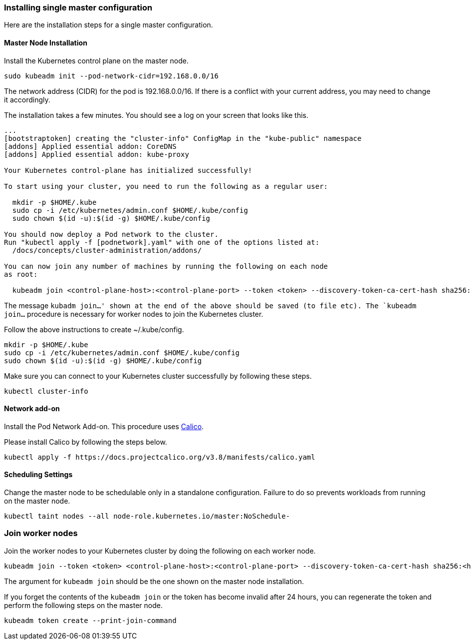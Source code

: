 === Installing single master configuration

Here are the installation steps for a single master configuration.

==== Master Node Installation

Install the Kubernetes control plane on the master node.

----
sudo kubeadm init --pod-network-cidr=192.168.0.0/16
----

The network address (CIDR) for the pod is 192.168.0.0/16.
If there is a conflict with your current address, you may need to change it accordingly.

The installation takes a few minutes. You should see a log on your screen that looks like this.

----
...
[bootstraptoken] creating the "cluster-info" ConfigMap in the "kube-public" namespace
[addons] Applied essential addon: CoreDNS
[addons] Applied essential addon: kube-proxy

Your Kubernetes control-plane has initialized successfully!

To start using your cluster, you need to run the following as a regular user:

  mkdir -p $HOME/.kube
  sudo cp -i /etc/kubernetes/admin.conf $HOME/.kube/config
  sudo chown $(id -u):$(id -g) $HOME/.kube/config

You should now deploy a Pod network to the cluster.
Run "kubectl apply -f [podnetwork].yaml" with one of the options listed at:
  /docs/concepts/cluster-administration/addons/

You can now join any number of machines by running the following on each node
as root:

  kubeadm join <control-plane-host>:<control-plane-port> --token <token> --discovery-token-ca-cert-hash sha256:<hash>
----

The message `kubadm join...' shown at the end of the above should be saved (to file etc).
The `kubeadm join...` procedure is necessary for worker nodes to join the Kubernetes cluster.

Follow the above instructions to create ~/.kube/config.

----
mkdir -p $HOME/.kube
sudo cp -i /etc/kubernetes/admin.conf $HOME/.kube/config
sudo chown $(id -u):$(id -g) $HOME/.kube/config
----

Make sure you can connect to your Kubernetes cluster successfully by following these steps.

----
kubectl cluster-info
----

==== Network add-on

Install the Pod Network Add-on. This procedure uses https://www.projectcalico.org/[Calico].

Please install Calico by following the steps below.

 kubectl apply -f https://docs.projectcalico.org/v3.8/manifests/calico.yaml

==== Scheduling Settings

Change the master node to be schedulable only in a standalone configuration.
Failure to do so prevents workloads from running on the master node.

 kubectl taint nodes --all node-role.kubernetes.io/master:NoSchedule-

=== Join worker nodes

Join the worker nodes to your Kubernetes cluster by doing the following on each worker node.

 kubeadm join --token <token> <control-plane-host>:<control-plane-port> --discovery-token-ca-cert-hash sha256:<hash>

The argument for `kubeadm join` should be the one shown on the master node installation.

If you forget the contents of the `kubeadm join` or the token has become invalid after 24 hours,
you can regenerate the token and perform the following steps on the master node.

 kubeadm token create --print-join-command
